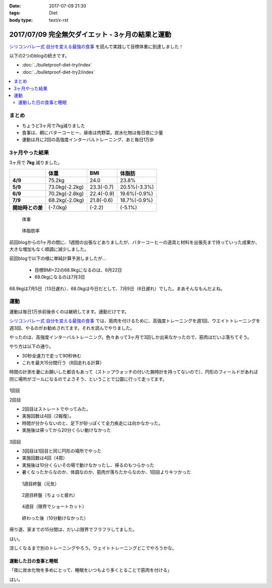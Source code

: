 :date: 2017-07-09 21:30
:tags: Diet
:body type: text/x-rst

==================================================
2017/07/09 完全無欠ダイエット - 3ヶ月の結果と運動
==================================================

`シリコンバレー式 自分を変える最強の食事`_ を読んで実践して目標体重に到達しました！

以下の2つのblogの続きです。

* :doc:`../bulletproof-diet-try/index`
* :doc:`../bulletproof-diet-try2/index`


.. contents::
   :local:

まとめ
=======

- ちょうど3ヶ月で7kg減りました
- 食事は、朝にバターコーヒー、昼夜は肉野菜。炭水化物は毎日夜に少量
- 運動は月に2回の高強度インターバルトレーニング、あと毎日1万歩

.. _シリコンバレー式 自分を変える最強の食事: http://amzn.to/2qkPXec


3ヶ月やった結果
==================

3ヶ月で **7kg** 減りました。

.. csv-table::
   :stub-columns: 1
   :header-rows: 1
   :class: table-hover table-bordered

   , 体重, BMI, 体脂肪
   4/9, 75.2kg, 24.0, 23.8%
   5/9, 73.0kg(-2.2kg),23.3(-0.7), 20.5%(-3.3%)
   6/9, 70.2kg(-2.8kg),22.4(-0.9), 19.6%(-0.9%)
   7/9, 68.2kg(-2.0kg),21.8(-0.6), 18.7%(-0.9%)
   開始時との差, (-7.0kg), (-2.2), (-5.1%)

.. figure:: weight.jpg
   :width: 80%

   体重

.. figure:: fat.jpg
   :width: 80%

   体脂肪率

前回blogからの1ヶ月の間に、1週間の出張などありましたが、バターコーヒーの道具と材料を出張先まで持っていった成果か、大きな増加もなく順調に減少しました。


前回blogで以下の様に単純計算予測しましたが...

  * 目標BMI=22の68.9kgになるのは、6月22日
  * 68.0kgになるのは7月3日

68.9kgは7月5日（13日遅れ）、68.0kgは今日だとして、7月9日（6日遅れ）でした。まあそんなもんだよね。


運動
======

運動は毎日1万歩前後歩くのは継続してます。通勤だけです。

`シリコンバレー式 自分を変える最強の食事`_ では、筋肉を付けるために、高強度トレーニングを週1回、ウエイトトレーニングを週3回、やるのがお勧めされてます。それを読んでやりました。

やったのは、高強度インターバルトレーニング。色々あって3ヶ月で3回しか出来なかったので、筋肉はだいぶ落ちてそう。

やり方は以下の通り。

* 30秒全速力で走って90秒休む
* これを最大15分間行う（8回走れる計算）

時間の計測を妻にお願いした都合もあって（ストップウォッチの付いた腕時計を持ってないので）、円形のフィールドがあれば同じ場所がゴールになるのでよさそう、ということで公園に行って走ってます。

.. figure:: field.jpg
   :width: 90%

1回目

.. raw:: html

   <blockquote class="twitter-tweet" data-lang="ja"><p lang="ja" dir="ltr">高強度インターバルトレーニングやった。30秒全速力で走って90秒休む、を最低10分、最大15分間。4セット8分で力尽きた...。その後30分以上へばってるところ</p>&mdash; Takayuki Shimizukawa (@shimizukawa) <a href="https://twitter.com/shimizukawa/status/855632622487093248">2017年4月22日</a></blockquote>
   <script async src="//platform.twitter.com/widgets.js" charset="utf-8"></script>

2回目

* 2回目はストレートでやってみた。
* 実施回数は4回（2報復）。
* 時間が分からないのと、足下が砂っぽくて全力疾走には向かなかった。
* 実施後は帰ってから20分くらい動けなかった

.. figure:: straight.jpg
   :width: 400px


3回目

* 3回目は1回目と同じ円形の場所でやった
* 実施回数は4回（4周）
* 実施後は10分くらいその場で動けなかったし、帰るのもつらかった
* 暑くなったからなのか、体調なのか、筋肉が落ちたからなのか、1回目よりキツかった

.. figure:: round1.jpg
   :width: 70%

   1週目終盤（元気）

.. figure:: round2.jpg
   :width: 70%

   2週目終盤（ちょっと疲れ）

.. figure:: round4.jpg
   :width: 70%

   4週目（限界でショートカット）

.. figure:: round-after.jpg
   :width: 70%

   終わった後（10分動けなかった）

帰り道、家までの15分間は、だいぶ限界でフラフラしてました。

.. raw:: html

   <blockquote class="twitter-tweet" data-lang="ja"><p lang="ja" dir="ltr">さすがにこの時期この時間の高強度は自殺行為なのでは。</p>&mdash; (び) (@bizenn) <a href="https://twitter.com/bizenn/status/883903305881067521">2017年7月9日</a></blockquote>
   <script async src="//platform.twitter.com/widgets.js" charset="utf-8"></script>

はい。

涼しくなるまで別のトレーニングやろう。ウェイトトレーニングどこでやろうかな。


運動した日の食事と睡眠
----------------------

「夜に炭水化物を多めにとって、睡眠をいつもより多くとることで筋肉を付ける」

はい。

